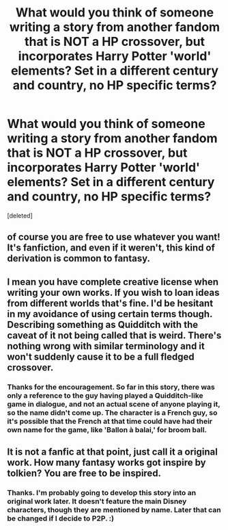 #+TITLE: What would you think of someone writing a story from another fandom that is NOT a HP crossover, but incorporates Harry Potter 'world' elements? Set in a different century and country, no HP specific terms?

* What would you think of someone writing a story from another fandom that is NOT a HP crossover, but incorporates Harry Potter 'world' elements? Set in a different century and country, no HP specific terms?
:PROPERTIES:
:Score: 2
:DateUnix: 1551062705.0
:DateShort: 2019-Feb-25
:FlairText: Discussion
:END:
[deleted]


** of course you are free to use whatever you want! It's fanfiction, and even if it weren't, this kind of derivation is common to fantasy.
:PROPERTIES:
:Author: RL109531
:Score: 2
:DateUnix: 1551069600.0
:DateShort: 2019-Feb-25
:END:


** I mean you have complete creative license when writing your own works. If you wish to loan ideas from different worlds that's fine. I'd be hesitant in my avoidance of using certain terms though. Describing something as Quidditch with the caveat of it not being called that is weird. There's nothing wrong with similar terminology and it won't suddenly cause it to be a full fledged crossover.
:PROPERTIES:
:Author: MartDiamond
:Score: 2
:DateUnix: 1551083166.0
:DateShort: 2019-Feb-25
:END:

*** Thanks for the encouragement. So far in this story, there was only a reference to the guy having played a Quidditch-like game in dialogue, and not an actual scene of anyone playing it, so the name didn't come up. The character is a French guy, so it's possible that the French at that time could have had their own name for the game, like 'Ballon à balai,' for broom ball.
:PROPERTIES:
:Score: 1
:DateUnix: 1551099943.0
:DateShort: 2019-Feb-25
:END:


** It is not a fanfic at that point, just call it a original work. How many fantasy works got inspire by tolkien? You are free to be inspired.
:PROPERTIES:
:Author: Mestrehunter
:Score: 1
:DateUnix: 1551088023.0
:DateShort: 2019-Feb-25
:END:

*** Thanks. I'm probably going to develop this story into an original work later. It doesn't feature the main Disney characters, though they are mentioned by name. Later that can be changed if I decide to P2P. :)
:PROPERTIES:
:Score: 1
:DateUnix: 1551101069.0
:DateShort: 2019-Feb-25
:END:
